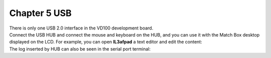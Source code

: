 Chapter 5 USB
================================

| There is only one USB 2.0 interface in the VD100 development board.
| |IMG_256|
| Connect the USB HUB and connect the mouse and keyboard on the HUB, and you can use it with the Match Box desktop displayed on the LCD. For example, you can open **lL3afpad** a text editor and edit the content:
| |IMG_257|
| |IMG_258|

| The log inserted by HUB can also be seen in the serial port terminal:
| |IMG_259|



.. |IMG_256| image:: images/vertopal_a5e4920577fa4ad8be10c9d69274ca89/media/image1.png
.. |IMG_257| image:: images/vertopal_a5e4920577fa4ad8be10c9d69274ca89/media/image2.jpeg
.. |IMG_258| image:: images/vertopal_a5e4920577fa4ad8be10c9d69274ca89/media/image3.jpeg
.. |IMG_259| image:: images/vertopal_a5e4920577fa4ad8be10c9d69274ca89/media/image4.png
